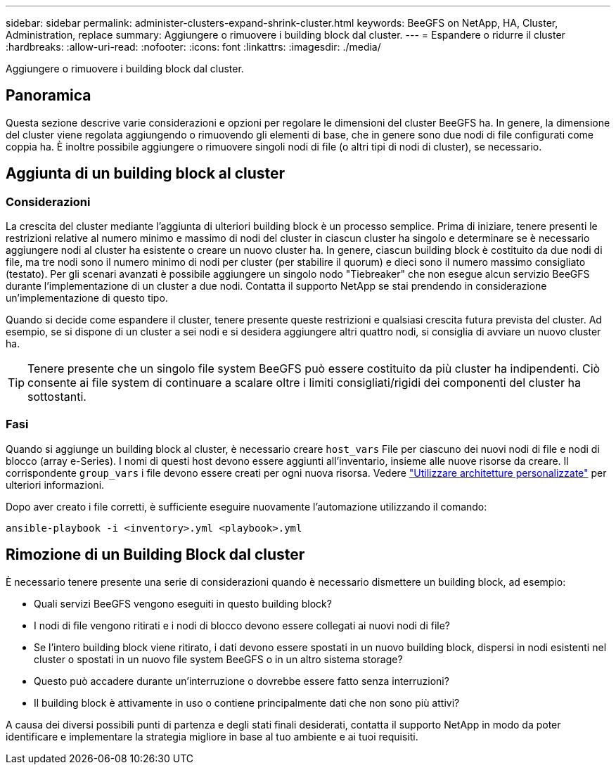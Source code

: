 ---
sidebar: sidebar 
permalink: administer-clusters-expand-shrink-cluster.html 
keywords: BeeGFS on NetApp, HA, Cluster, Administration, replace 
summary: Aggiungere o rimuovere i building block dal cluster. 
---
= Espandere o ridurre il cluster
:hardbreaks:
:allow-uri-read: 
:nofooter: 
:icons: font
:linkattrs: 
:imagesdir: ./media/


[role="lead"]
Aggiungere o rimuovere i building block dal cluster.



== Panoramica

Questa sezione descrive varie considerazioni e opzioni per regolare le dimensioni del cluster BeeGFS ha. In genere, la dimensione del cluster viene regolata aggiungendo o rimuovendo gli elementi di base, che in genere sono due nodi di file configurati come coppia ha. È inoltre possibile aggiungere o rimuovere singoli nodi di file (o altri tipi di nodi di cluster), se necessario.



== Aggiunta di un building block al cluster



=== Considerazioni

La crescita del cluster mediante l'aggiunta di ulteriori building block è un processo semplice. Prima di iniziare, tenere presenti le restrizioni relative al numero minimo e massimo di nodi del cluster in ciascun cluster ha singolo e determinare se è necessario aggiungere nodi al cluster ha esistente o creare un nuovo cluster ha. In genere, ciascun building block è costituito da due nodi di file, ma tre nodi sono il numero minimo di nodi per cluster (per stabilire il quorum) e dieci sono il numero massimo consigliato (testato). Per gli scenari avanzati è possibile aggiungere un singolo nodo "Tiebreaker" che non esegue alcun servizio BeeGFS durante l'implementazione di un cluster a due nodi. Contatta il supporto NetApp se stai prendendo in considerazione un'implementazione di questo tipo.

Quando si decide come espandere il cluster, tenere presente queste restrizioni e qualsiasi crescita futura prevista del cluster. Ad esempio, se si dispone di un cluster a sei nodi e si desidera aggiungere altri quattro nodi, si consiglia di avviare un nuovo cluster ha.


TIP: Tenere presente che un singolo file system BeeGFS può essere costituito da più cluster ha indipendenti. Ciò consente ai file system di continuare a scalare oltre i limiti consigliati/rigidi dei componenti del cluster ha sottostanti.



=== Fasi

Quando si aggiunge un building block al cluster, è necessario creare `host_vars` File per ciascuno dei nuovi nodi di file e nodi di blocco (array e-Series). I nomi di questi host devono essere aggiunti all'inventario, insieme alle nuove risorse da creare. Il corrispondente `group_vars` i file devono essere creati per ogni nuova risorsa. Vedere link:custom-architectures-overview.html["Utilizzare architetture personalizzate"^] per ulteriori informazioni.

Dopo aver creato i file corretti, è sufficiente eseguire nuovamente l'automazione utilizzando il comando:

[source, console]
----
ansible-playbook -i <inventory>.yml <playbook>.yml
----


== Rimozione di un Building Block dal cluster

È necessario tenere presente una serie di considerazioni quando è necessario dismettere un building block, ad esempio:

* Quali servizi BeeGFS vengono eseguiti in questo building block?
* I nodi di file vengono ritirati e i nodi di blocco devono essere collegati ai nuovi nodi di file?
* Se l'intero building block viene ritirato, i dati devono essere spostati in un nuovo building block, dispersi in nodi esistenti nel cluster o spostati in un nuovo file system BeeGFS o in un altro sistema storage?
* Questo può accadere durante un'interruzione o dovrebbe essere fatto senza interruzioni?
* Il building block è attivamente in uso o contiene principalmente dati che non sono più attivi?


A causa dei diversi possibili punti di partenza e degli stati finali desiderati, contatta il supporto NetApp in modo da poter identificare e implementare la strategia migliore in base al tuo ambiente e ai tuoi requisiti.
